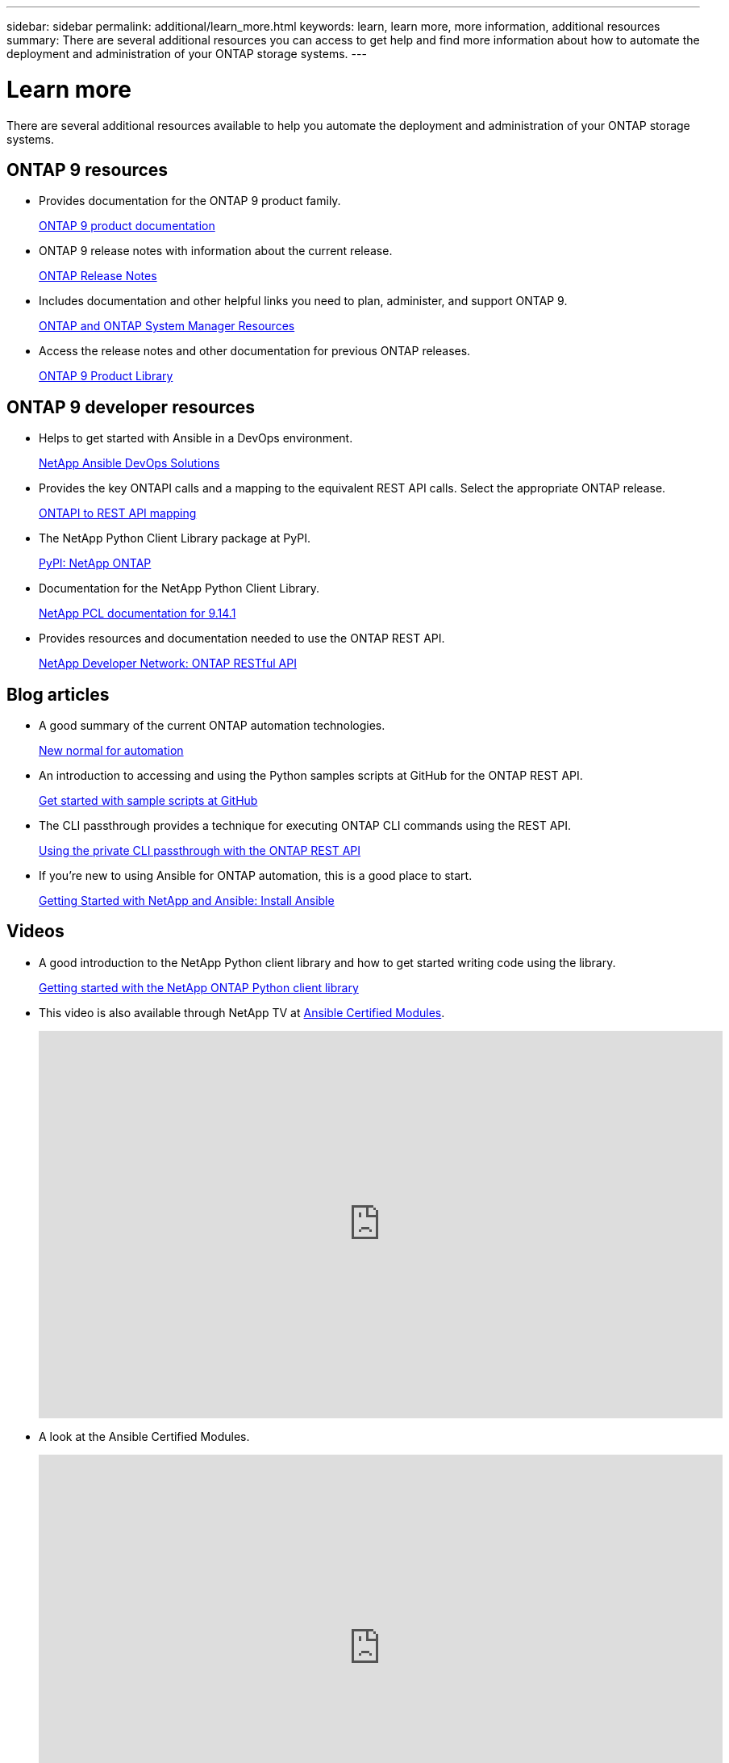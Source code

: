 ---
sidebar: sidebar
permalink: additional/learn_more.html
keywords: learn, learn more, more information, additional resources
summary: There are several additional resources you can access to get help and find more information about how to automate the deployment and administration of your ONTAP storage systems.
---

= Learn more
:hardbreaks:
:nofooter:
:icons: font
:linkattrs:
:imagesdir: ../media/

[.lead]
There are several additional resources available to help you automate the deployment and administration of your ONTAP storage systems.

== ONTAP 9 resources

* Provides documentation for the ONTAP 9 product family.
+
https://docs.netapp.com/us-en/ontap-family/[ONTAP 9 product documentation^]

* ONTAP 9 release notes with information about the current release.
+
https://library.netapp.com/ecm/ecm_download_file/ECMLP2492508[ONTAP Release Notes^]

* Includes documentation and other helpful links you need to plan, administer, and support ONTAP 9.
+
https://www.netapp.com/us/documentation/ontap-and-oncommand-system-manager.aspx[ONTAP and ONTAP System Manager Resources^]

* Access the release notes and other documentation for previous ONTAP releases.
+
https://mysupport.netapp.com/documentation/productlibrary/index.html?productID=62286[ONTAP 9 Product Library^]

== ONTAP 9 developer resources

* Helps to get started with Ansible in a DevOps environment.
+
https://www.netapp.com/devops-solutions/ansible/[NetApp Ansible DevOps Solutions^]

* Provides the key ONTAPI calls and a mapping to the equivalent REST API calls. Select the appropriate ONTAP release.
+
link:../migrate/mapping.html[ONTAPI to REST API mapping]

* The NetApp Python Client Library package at PyPI.
+
https://pypi.org/project/netapp-ontap[PyPI: NetApp ONTAP^]

* Documentation for the NetApp Python Client Library.
+
https://library.netapp.com/ecmdocs/ECMLP2886776/html/index.html[NetApp PCL documentation for 9.14.1^]

* Provides resources and documentation needed to use the ONTAP REST API.
+
https://devnet.netapp.com/restapi.php[NetApp Developer Network: ONTAP RESTful API^]

== Blog articles

* A good summary of the current ONTAP automation technologies.
+
https://www.netapp.com/blog/new-normal-for-automation[New normal for automation^]

* An introduction to accessing and using the Python samples scripts at GitHub for the ONTAP REST API.
+
https://netapp.io/2020/04/23/ontap-rest-apis[Get started with sample scripts at GitHub^]

* The CLI passthrough provides a technique for executing ONTAP CLI commands using the REST API.
+
https://netapp.io/2020/11/09/private-cli-passthrough-ontap-rest-api[Using the private CLI passthrough with the ONTAP REST API^]

* If you're new to using Ansible for ONTAP automation, this is a good place to start.
+
https://netapp.io/2018/10/08/getting-started-with-netapp-and-ansible-install-ansible[Getting Started with NetApp and Ansible: Install Ansible^]

== Videos

* A good introduction to the NetApp Python client library and how to get started writing code using the library.
+
https://www.youtube.com/watch?v=Wws3SB5d9Ss[Getting started with the NetApp ONTAP Python client library^]

* This video is also available through NetApp TV at link:https://tv.netapp.com/detail/video/6217195551001[Ansible Certified Modules^].
+
video::L5DZBV_Sg9E[youtube, width=848, height=480]

* A look at the Ansible Certified Modules.
+
video::ZlmQ5IuVZD8[youtube, width=848, height=480]

== Technical training

* Insight 2022 presentation (26 minutes).
+
https://www.netapp.tv/details/29670[Modernize your ONTAP Storage Management with ONTAP REST API^]

* Insight 2021 presentation (31 minutes).
+
https://www.netapp.tv/details/28343[NetApp ONTAP: Save time and simplify using REST APIs^]

* NetApp Learning Services
+
https://netapp.sabacloud.com/Saba/Web_spf/NA1PRD0047/app/shared;spf-url=common%2Fledetail%2FSTRSW-ILT-RSTAPI[NetApp Learning Services^]

== NetApp resources

* Access troubleshooting tools, documentation, and technical support assistance.
+
https://mysupport.netapp.com/[NetApp Support^]

* Access requirements and compatibility information related to using ONTAP 9 and the ONTAP REST API.
+
https://mysupport.netapp.com/matrix[NetApp Interoperability Matrix Tool^]

* Access technical reports, white papers, and other documents.
+
http://www.netapp.com/us/library/index.aspx[NetApp library of technical reports and white papers^]
